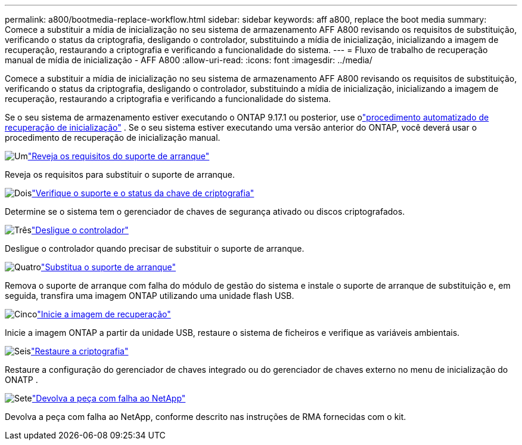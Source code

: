 ---
permalink: a800/bootmedia-replace-workflow.html 
sidebar: sidebar 
keywords: aff a800, replace the boot media 
summary: Comece a substituir a mídia de inicialização no seu sistema de armazenamento AFF A800 revisando os requisitos de substituição, verificando o status da criptografia, desligando o controlador, substituindo a mídia de inicialização, inicializando a imagem de recuperação, restaurando a criptografia e verificando a funcionalidade do sistema. 
---
= Fluxo de trabalho de recuperação manual de mídia de inicialização - AFF A800
:allow-uri-read: 
:icons: font
:imagesdir: ../media/


[role="lead"]
Comece a substituir a mídia de inicialização no seu sistema de armazenamento AFF A800 revisando os requisitos de substituição, verificando o status da criptografia, desligando o controlador, substituindo a mídia de inicialização, inicializando a imagem de recuperação, restaurando a criptografia e verificando a funcionalidade do sistema.

Se o seu sistema de armazenamento estiver executando o ONTAP 9.17.1 ou posterior, use olink:bootmedia-replace-workflow-bmr.html["procedimento automatizado de recuperação de inicialização"] .  Se o seu sistema estiver executando uma versão anterior do ONTAP, você deverá usar o procedimento de recuperação de inicialização manual.

.image:https://raw.githubusercontent.com/NetAppDocs/common/main/media/number-1.png["Um"]link:bootmedia-replace-requirements.html["Reveja os requisitos do suporte de arranque"]
[role="quick-margin-para"]
Reveja os requisitos para substituir o suporte de arranque.

.image:https://raw.githubusercontent.com/NetAppDocs/common/main/media/number-2.png["Dois"]link:bootmedia-encryption-preshutdown-checks.html["Verifique o suporte e o status da chave de criptografia"]
[role="quick-margin-para"]
Determine se o sistema tem o gerenciador de chaves de segurança ativado ou discos criptografados.

.image:https://raw.githubusercontent.com/NetAppDocs/common/main/media/number-3.png["Três"]link:bootmedia-shutdown.html["Desligue o controlador"]
[role="quick-margin-para"]
Desligue o controlador quando precisar de substituir o suporte de arranque.

.image:https://raw.githubusercontent.com/NetAppDocs/common/main/media/number-4.png["Quatro"]link:bootmedia-replace.html["Substitua o suporte de arranque"]
[role="quick-margin-para"]
Remova o suporte de arranque com falha do módulo de gestão do sistema e instale o suporte de arranque de substituição e, em seguida, transfira uma imagem ONTAP utilizando uma unidade flash USB.

.image:https://raw.githubusercontent.com/NetAppDocs/common/main/media/number-5.png["Cinco"]link:bootmedia-recovery-image-boot.html["Inicie a imagem de recuperação"]
[role="quick-margin-para"]
Inicie a imagem ONTAP a partir da unidade USB, restaure o sistema de ficheiros e verifique as variáveis ambientais.

.image:https://raw.githubusercontent.com/NetAppDocs/common/main/media/number-6.png["Seis"]link:bootmedia-encryption-restore.html["Restaure a criptografia"]
[role="quick-margin-para"]
Restaure a configuração do gerenciador de chaves integrado ou do gerenciador de chaves externo no menu de inicialização do ONATP .

.image:https://raw.githubusercontent.com/NetAppDocs/common/main/media/number-7.png["Sete"]link:bootmedia-complete-rma.html["Devolva a peça com falha ao NetApp"]
[role="quick-margin-para"]
Devolva a peça com falha ao NetApp, conforme descrito nas instruções de RMA fornecidas com o kit.
